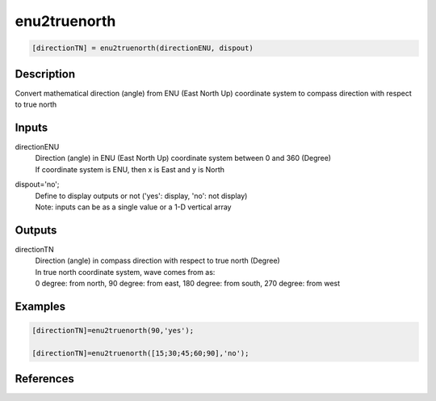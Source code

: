 .. ++++++++++++++++++++++++++++++++YA LATIF++++++++++++++++++++++++++++++++++
.. +                                                                        +
.. + ScientiMate                                                            +
.. + Earth-Science Data Analysis Library                                    +
.. +                                                                        +
.. + Developed by: Arash Karimpour                                          +
.. + Contact     : www.arashkarimpour.com                                   +
.. + Developed/Updated (yyyy-mm-dd): 2017-05-01                             +
.. +                                                                        +
.. ++++++++++++++++++++++++++++++++++++++++++++++++++++++++++++++++++++++++++

enu2truenorth
=============

.. code:: MATLAB

    [directionTN] = enu2truenorth(directionENU, dispout)

Description
-----------

Convert mathematical direction (angle) from ENU (East North Up) coordinate system to compass direction with respect to true north

Inputs
------

directionENU
    | Direction (angle) in ENU (East North Up) coordinate system between 0 and 360 (Degree)
    | If coordinate system is ENU, then x is East and y is North  
dispout='no';
    | Define to display outputs or not ('yes': display, 'no': not display)
    | Note: inputs can be as a single value or a 1-D vertical array

Outputs
-------

directionTN
    | Direction (angle) in compass direction with respect to true north (Degree)
    | In true north coordinate system, wave comes from as:
    | 0 degree: from north, 90 degree: from east, 180 degree: from south, 270 degree: from west  

Examples
--------

.. code:: MATLAB

    [directionTN]=enu2truenorth(90,'yes');

    [directionTN]=enu2truenorth([15;30;45;60;90],'no');

References
----------


.. License & Disclaimer
.. --------------------
..
.. Copyright (c) 2020 Arash Karimpour
..
.. http://www.arashkarimpour.com
..
.. THE SOFTWARE IS PROVIDED "AS IS", WITHOUT WARRANTY OF ANY KIND, EXPRESS OR
.. IMPLIED, INCLUDING BUT NOT LIMITED TO THE WARRANTIES OF MERCHANTABILITY,
.. FITNESS FOR A PARTICULAR PURPOSE AND NONINFRINGEMENT. IN NO EVENT SHALL THE
.. AUTHORS OR COPYRIGHT HOLDERS BE LIABLE FOR ANY CLAIM, DAMAGES OR OTHER
.. LIABILITY, WHETHER IN AN ACTION OF CONTRACT, TORT OR OTHERWISE, ARISING FROM,
.. OUT OF OR IN CONNECTION WITH THE SOFTWARE OR THE USE OR OTHER DEALINGS IN THE
.. SOFTWARE.
